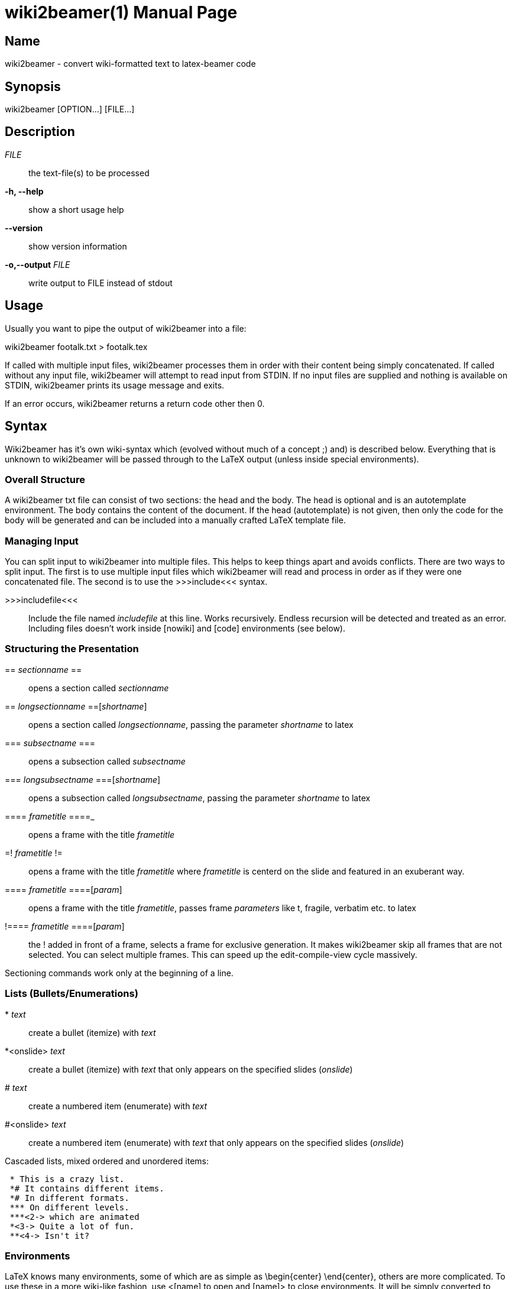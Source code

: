 = wiki2beamer(1)
wiki2beamer developers
v0.10.0
:doctype: manpage
:manmanual: WIKI2BEAMER
:mansource: WIKI2BEAMER
:man-linkstyle: pass:[blue R < >]

== Name

wiki2beamer - convert wiki-formatted text to latex-beamer code

== Synopsis

wiki2beamer [OPTION...] [FILE...]

== Description

_FILE_::
    the text-file(s) to be processed
*-h, --help*::
    show a short usage help
*--version*::
    show version information
*-o,--output*  _FILE_::
    write output to FILE instead of stdout

== Usage

Usually you want to pipe the output of wiki2beamer into a file:

wiki2beamer footalk.txt > footalk.tex

If called with multiple input files, wiki2beamer processes them in order with
their content being simply concatenated. If called without any input file,
wiki2beamer will attempt to read input from STDIN. If no input files are
supplied and nothing is available on STDIN, wiki2beamer prints its usage
message and exits.

If an error occurs, wiki2beamer returns a return code other then 0.

== Syntax

Wiki2beamer has it's own wiki-syntax which (evolved without much of a concept
;) and) is described below. Everything that is unknown to wiki2beamer will be
passed through to the LaTeX output (unless inside special environments).

=== Overall Structure

A wiki2beamer txt file can consist of two sections: the head and the body. The
head is optional and is an autotemplate environment. The body contains the
content of the document. If the head (autotemplate) is not given, then only the
code for the body will be generated and can be included into a manually crafted
LaTeX template file.

=== Managing Input

You can split input to wiki2beamer into multiple files. This helps to keep
things apart and avoids conflicts. There are two ways to split input. The first
is to use multiple input files which wiki2beamer will read and process in order
as if they were one concatenated file. The second is to use the >>>include<<<
syntax.

>>>includefile<<<::
    Include the file named _includefile_ at this line. Works recursively. Endless
    recursion will be detected and treated as an error. Including files doesn't
    work inside [nowiki] and [code] environments (see below).


=== Structuring the Presentation

+==+ _sectionname_ ==::
    opens a section called _sectionname_
== _longsectionname_ ==[_shortname_]::
    opens a section called _longsectionname_, passing the parameter
    _shortname_ to latex
=== _subsectname_ ===::
    opens a subsection called _subsectname_
=== _longsubsectname_ ===[_shortname_]::
    opens a subsection called _longsubsectname_, passing the parameter
    _shortname_ to latex
==== _frametitle_ ====_::
    opens a frame with the title _frametitle_
=! _frametitle_ !=::
    opens a frame with the title _frametitle_ where _frametitle_ is centerd on
    the slide and featured in an exuberant way.
==== _frametitle_ ====[_param_]::
    opens a frame with the title _frametitle_, passes frame _parameters_ like t,
    fragile, verbatim etc. to latex
+!+==== _frametitle_ ====[_param_]::
    the ! added in front of a frame, selects a frame for exclusive generation.
    It makes wiki2beamer skip all frames that are not selected. You can select
    multiple frames. This can speed up the edit-compile-view cycle massively.

Sectioning commands work only at the beginning of a line.

=== Lists (Bullets/Enumerations)

+*+ _text_::
    create a bullet (itemize) with _text_
*<onslide> _text_::
    create a bullet (itemize) with _text_ that only appears on the specified
    slides (_onslide_)
# _text_::
    create a numbered item (enumerate) with _text_
#<onslide> _text_::
    create a numbered item (enumerate) with _text_ that only appears on the
    specified slides (_onslide_)

Cascaded lists, mixed ordered and unordered items:

....
 * This is a crazy list.
 *# It contains different items.
 *# In different formats.
 *** On different levels.
 ***<2-> which are animated
 *<3-> Quite a lot of fun.
 **<4-> Isn't it?
....

=== Environments

LaTeX knows many environments, some of which are as simple as \begin{center}
\end{center}, others are more complicated. To use these in a more wiki-like
fashion, use <[name] to open and [name]> to close environments. It will be
simply converted to \begin{name} and end{name}.

*Warning*

No parsing is done. The user is responsible for closing any opened
environment. Environment-tags are only recognized at the beginning of a
line.

=== Special Environments

Unlike standard environments, some environment names are recognized by
wiki2beamer. These are: nowiki, code, autotemplate and frame. If wiki2beamer
detects one of these it will do some advanced parsing, which can even fail with
a syntax error.

=== Autotemplate

Autotemplate can be used at the beginning of a beamer .txt file. It will create
the required LaTeX headers to compile the content.

<[autotemplate]::
    opens the autotemplate environment
[autotemplate]>::
    close the autotemplate environment
_key=value_ (inside [autotemplate])_::
    insert a template command _\keyvalue_

key=value pairs are converted to \keyvalue in the output (except special keys)
-- everything after = is just appended to \key.

    <[autotemplate]
    usepackage=[utf8]{inputenc}
    [autotemplate]>

will be converted to \usepackage[utf8]{inputenc}.

There is a built-in set of options:

    <[autotemplate]
    documentclass={beamer}
    usepackage={listings}
    usepackage={wasysym}
    usepackage={graphicx}
    date={\today}
    lstdefinestyle={basic}{....}
    titleframe=True
    [autotemplate]>

titleframe is a special key that tells wiki2beamer to create a title frame. To
set the title, subtitle and author of the presentation use the keys title,
subtitle and author. Overriding of the default options works on:

* per-key level for: documentclass, titleframe
* per-package level for: usepackage
* no overriding for: everything else


=== Code

Use code-environments to display animated code listings.

<[code]::
    open a code environment
<[code][_param_]::
    open a code environment passing _parameters_ to the latex lstlisting environment.
[code]>::
    close the code environment


    <[code][key=value,...]
    ...
    [code]>


<[code] opens the environment, [code]> closes it, everything after <[code] is
passed to the LaTeX listings package as options for this listing. Inside the
code environment, [ and ] must be escaped as \[ and \]. Things between [ and ]
are animations. There are two kinds of animations:

* [<slidespec>some code] - show "some code" only on specified slides
* [[<slidespec>some code][<slidespec>some other code]] - show "some code" on
  the slides in the first spec, show "some other code" on the slides in the
  second spec, fill up space on slides without content with spaces

Slide-specs can be of the form:

* n - one single frame n
* n-m - sequence of frames n to m
* spec,spec,... - combine multiple specs into on (e.g. <1-3,5>)


=== Nowiki

Nowiki-Environments completely escape from wiki2beamer replacements. <[nowiki]
opens the environment, [nowiki]> closes it.


=== Frame

The LaTeX-frame environment is where the content of a slide goes. You can
manually close a frame-environment which was opened with ==== Frametitle ====
with [frame]>. Wiki2beamer is then aware that the last frame is already closed
and doesn't try to close it again.


=== Text Formatting

'''_text_'''::
    typeset _text_ bold
''_text_''::
    typeset _text_ italic
@_text_@::
    typeset _text_ in typewriter type, to ignore an @, escape it as \@
!_text_!::
    alert _text_, to ignore an !, escape it as \!
_ color _ _text_ _::
    make _text_ appear in color


=== Columns

<[columns]::
    opens the column environment
[[[ _width_ ]]]::
    creates a column of _width_, everything below goes into this column
[columns]>::
    closes the column environment


=== Graphics

+<<<pathtofile>>>+::
    include image from _pathtofile_
+<<<pathtofile,_key=value_>>>+::
    include image from _pathtofile_ passing _key=value_ parameters to latex


=== Footnotes

(((_text_)))::
    create a footnote containing _text_

=== Layout

--_length_--::
    when found at start of line, with nothing afterwards, insert a
    \vspace{_length_} (vertical space of length _length_)
--*_length_--::
    same as above, but insert a \vspace* (a forced vspace)
+<_overlay_>{_content_}::
    \uncover the _content_ on the given _overlay_ subframes. They will already
    take up the space, they need to be displayed, so the geometry of the frame
    doesn't change when the element pops up.
-<_overlay_>{_content_}::
    \only show the _content_ on the given _overlay_ subframes. They will not take
    up the space they need to be displayed, so the geometry of the frame
    changes when the element pops up.


=== Substitutions

+-->+::
    becomes $\rightarrow$
+==>+::
    becomes $\Rightarrow$
+<--+::
    becomes $\leftarrow$
+<==+::
    becomes $\Leftarrow$
+:-)+::
    becomes \smiley (requires package wasysym)
+:-(+::
    becomes \frownie (requires package wasysym)


=== Frame Headers/Footers

There are two variables, FRAMEHEADER and FRAMEFOOTER. The content of these will
be inserted at the beginning/end of all following slides.

@FRAMEHEADER=_text_::
    set frameheader to _text_
@FRAMEFOOTER=_text_::
    set framefooter to _text_

Leave text empty to reset frame headers and footers.

== License

Copyright (C) 2009 Kai Dietrich, Michael Rentzsch and others.

=== Documentation License

Permission is granted to copy, distribute and/or modify this document under the
terms of the GNU Free Documentation License, Version 1.3 or any later version
published by the Free Software Foundation;

=== Code License

wiki2beamer is free software: you can redistribute it and/or modify it under
the terms of the GNU General Public License as published by the Free Software
Foundation, either version 2 of the License, or (at your option) any later
version.
